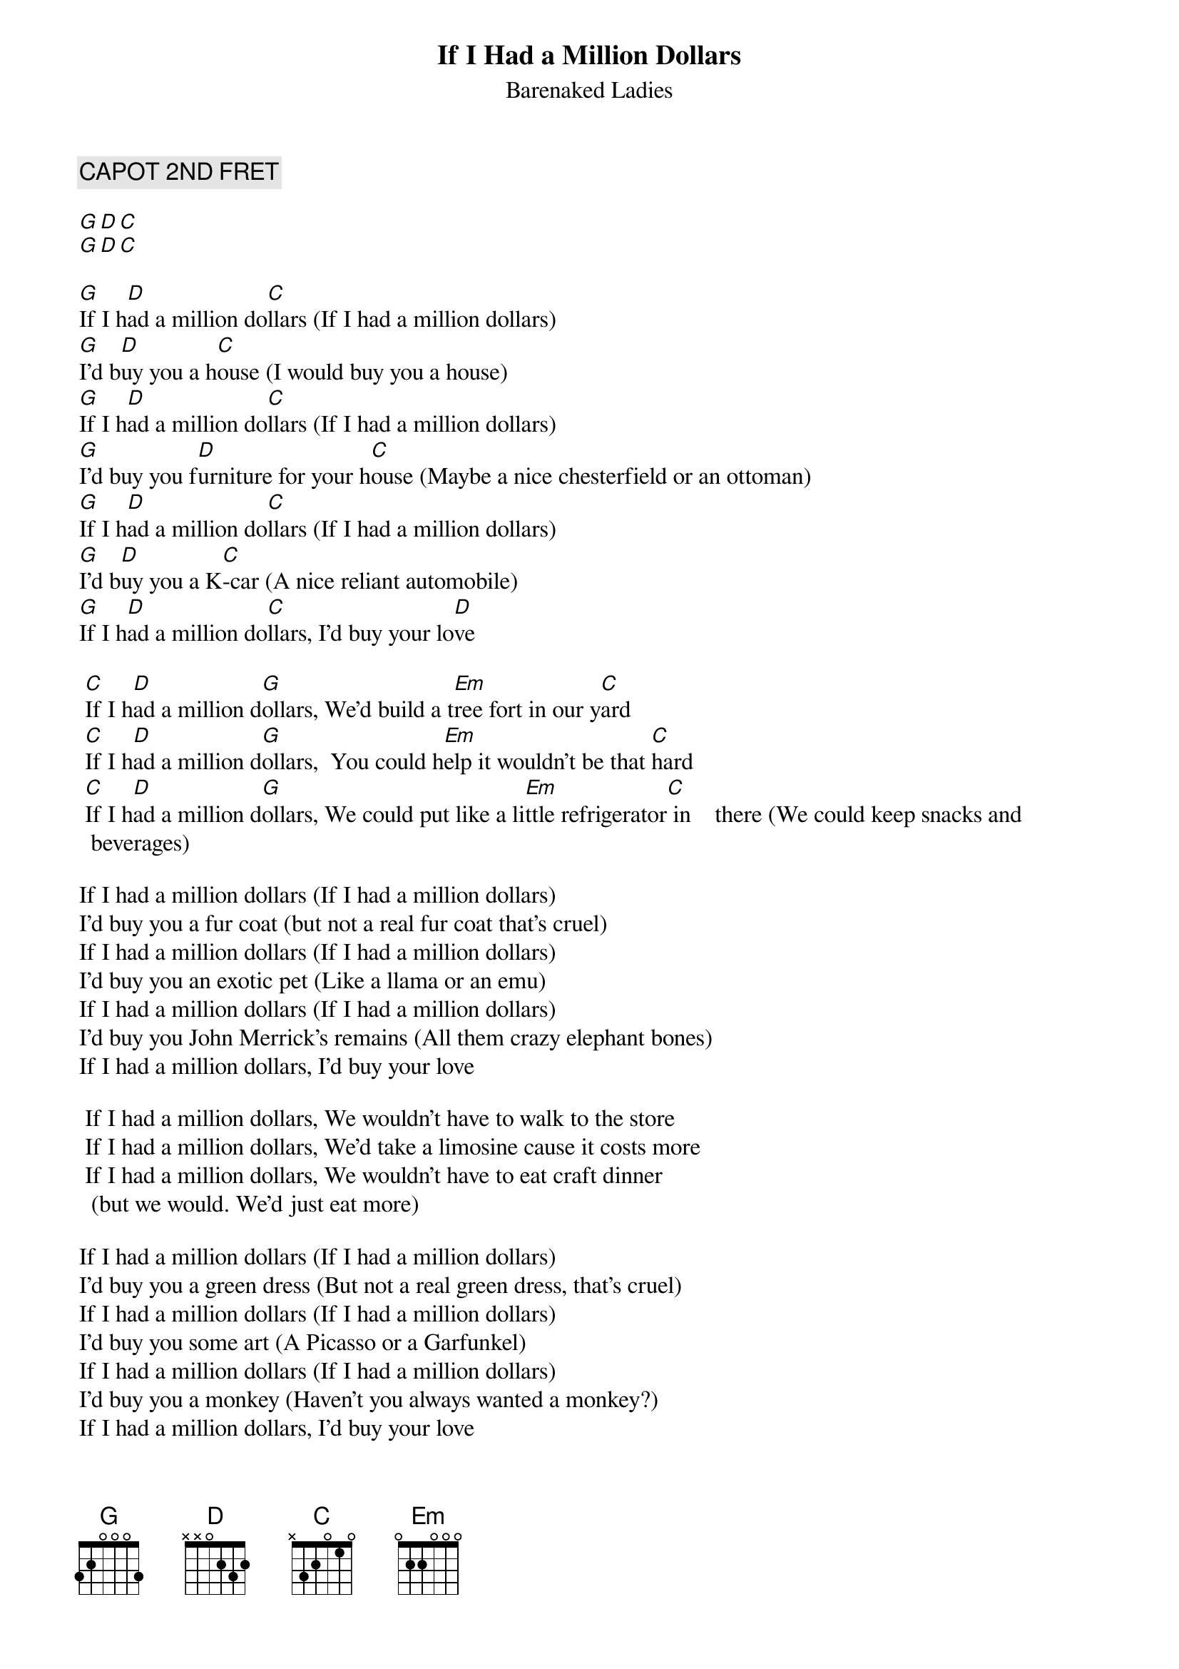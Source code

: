 # From dwattier@cyberstore.ca (Daniel Wattier)
{t:If I Had a Million Dollars}
{st:Barenaked Ladies}

{c:CAPOT 2ND FRET}

[G][D][C]
[G][D][C]

[G]If I h[D]ad a million do[C]llars (If I had a million dollars)
[G]I'd b[D]uy you a h[C]ouse (I would buy you a house)
[G]If I h[D]ad a million do[C]llars (If I had a million dollars)
[G]I'd buy you f[D]urniture for your h[C]ouse (Maybe a nice chesterfield or an ottoman)
[G]If I h[D]ad a million do[C]llars (If I had a million dollars)
[G]I'd b[D]uy you a K[C]-car (A nice reliant automobile)
[G]If I h[D]ad a million do[C]llars, I'd buy your lo[D]ve

	[C]If I h[D]ad a million d[G]ollars, We'd build a t[Em]ree fort in our y[C]ard
	[C]If I h[D]ad a million d[G]ollars,  You could h[Em]elp it wouldn't be that [C]hard
	[C]If I h[D]ad a million d[G]ollars, We could put like a li[Em]ttle refrigerator[C] in 			there (We could keep snacks and beverages)

If I had a million dollars (If I had a million dollars)
I'd buy you a fur coat (but not a real fur coat that's cruel)
If I had a million dollars (If I had a million dollars)
I'd buy you an exotic pet (Like a llama or an emu)
If I had a million dollars (If I had a million dollars)
I'd buy you John Merrick's remains (All them crazy elephant bones)
If I had a million dollars, I'd buy your love

	If I had a million dollars, We wouldn't have to walk to the store
	If I had a million dollars, We'd take a limosine cause it costs more
	If I had a million dollars, We wouldn't have to eat craft dinner
		(but we would. We'd just eat more)

If I had a million dollars (If I had a million dollars)
I'd buy you a green dress (But not a real green dress, that's cruel)
If I had a million dollars (If I had a million dollars)
I'd buy you some art (A Picasso or a Garfunkel)
If I had a million dollars (If I had a million dollars)
I'd buy you a monkey (Haven't you always wanted a monkey?)
If I had a million dollars, I'd buy your love

	If I had a million dollars, If I had a million dollars
	If I had a million dollars, If I had a million dollars
	If I had a million dollars, I'd be rich
